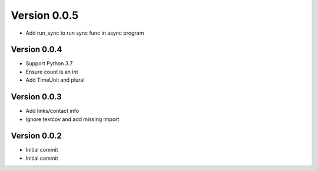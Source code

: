Version 0.0.5
================================================================================

* Add run_sync to run sync func in async program

Version 0.0.4
--------------------------------------------------------------------------------

* Support Python 3.7
* Ensure count is an int
* Add TimeUnit and plural

Version 0.0.3
--------------------------------------------------------------------------------

* Add links/contact info
* Ignore textcov and add missing import

Version 0.0.2
--------------------------------------------------------------------------------

* Initial commit
* Initial commit
